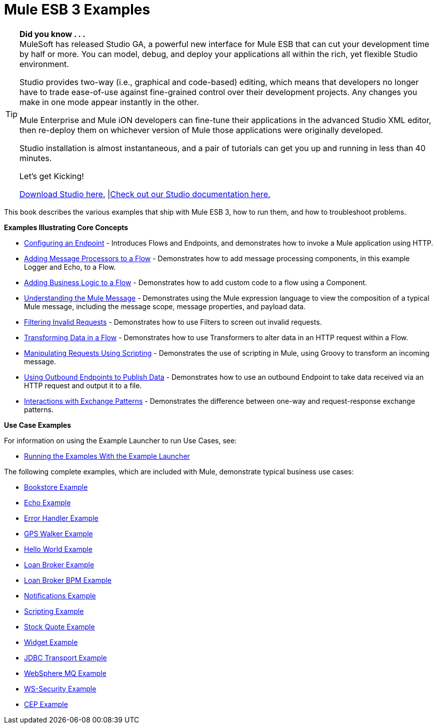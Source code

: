 = Mule ESB 3 Examples

[TIP]
====
*Did you know . . .* +
MuleSoft has released Studio GA, a powerful new interface for Mule ESB that can cut your development time by half or more. You can model, debug, and deploy your applications all within the rich, yet flexible Studio environment.

Studio provides two-way (i.e., graphical and code-based) editing, which means that developers no longer have to trade ease-of-use against fine-grained control over their development projects. Any changes you make in one mode appear instantly in the other.

Mule Enterprise and Mule iON developers can fine-tune their applications in the advanced Studio XML editor, then re-deploy them on whichever version of Mule those applications were originally developed.

Studio installation is almost instantaneous, and a pair of tutorials can get you up and running in less than 40 minutes.

Let’s get Kicking!

http://www.mulesoft.org/download-mule-esb-community-edition[Download Studio here.] |link:/documentation-3.2/display/32X/Mule+Studio+3.2.X[Check out our Studio documentation here.]
====


This book describes the various examples that ship with Mule ESB 3, how to run them, and how to troubleshoot problems.

*Examples Illustrating Core Concepts*

* link:/documentation-3.2/display/32X/Configuring+an+Endpoint[Configuring an Endpoint] - Introduces Flows and Endpoints, and demonstrates how to invoke a Mule application using HTTP.
* link:/documentation-3.2/display/32X/Adding+Message+Processors+to+a+Flow[Adding Message Processors to a Flow] - Demonstrates how to add message processing components, in this example Logger and Echo, to a Flow.
* link:/documentation-3.2/display/32X/Adding+Business+Logic+to+a+Flow[Adding Business Logic to a Flow] - Demonstrates how to add custom code to a flow using a Component.
* link:/documentation-3.2/display/32X/Understanding+the+Mule+Message[Understanding the Mule Message] - Demonstrates using the Mule expression language to view the composition of a typical Mule message, including the message scope, message properties, and payload data.
* link:/documentation-3.2/display/32X/Filtering+Invalid+Requests[Filtering Invalid Requests] - Demonstrates how to use Filters to screen out invalid requests.
* link:/documentation-3.2/display/32X/Transforming+Data+in+a+Flow[Transforming Data in a Flow] - Demonstrates how to use Transformers to alter data in an HTTP request within a Flow.
* link:/documentation-3.2/display/32X/Manipulating+Requests+Using+Scripting[Manipulating Requests Using Scripting] - Demonstrates the use of scripting in Mule, using Groovy to transform an incoming message.
* link:/documentation-3.2/display/32X/Using+Outbound+Endpoints+to+Publish+Data[Using Outbound Endpoints to Publish Data] - Demonstrates how to use an outbound Endpoint to take data received via an HTTP request and output it to a file.
* link:/documentation-3.2/display/32X/Interactions+with+Exchange+Patterns[Interactions with Exchange Patterns] - Demonstrates the difference between one-way and request-response exchange patterns.

*Use Case Examples*

For information on using the Example Launcher to run Use Cases, see:

* link:/documentation-3.2/display/32X/Running+the+Examples+With+the+Example+Launcher[Running the Examples With the Example Launcher]

The following complete examples, which are included with Mule, demonstrate typical business use cases:

* link:/documentation-3.2/display/32X/Bookstore+Example[Bookstore Example]
* link:/documentation-3.2/display/32X/Echo+Example[Echo Example]
* link:/documentation-3.2/display/32X/Error+Handler+Example[Error Handler Example]
* link:/documentation-3.2/display/32X/GPS+Walker+Example[GPS Walker Example]
* link:/documentation-3.2/display/32X/Hello+World+Example[Hello World Example]
* link:/documentation-3.2/display/32X/Loan+Broker+Example[Loan Broker Example]
* link:/documentation-3.2/display/32X/Loan+Broker+BPM+Example[Loan Broker BPM Example]
* link:/documentation-3.2/display/32X/Notifications+Example[Notifications Example]
* link:/documentation-3.2/display/32X/Scripting+Example[Scripting Example]
* link:/documentation-3.2/display/32X/Stock+Quote+Example[Stock Quote Example]
* link:/documentation-3.2/display/32X/Widget+Example[Widget Example]
* link:/documentation-3.2/display/32X/JDBC+Transport+Example[JDBC Transport Example]
* link:/documentation-3.2/display/32X/WebSphere+MQ+Example[WebSphere MQ Example]
* link:/documentation-3.2/display/32X/WS-Security+Example[WS-Security Example]
* link:/documentation-3.2/display/32X/CEP+Example[CEP Example]
